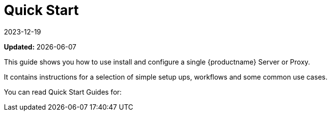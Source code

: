 [[quickstart-suma-overview]]
= Quick Start  
:revdate: 2023-12-19
:page-revdate: {revdate}

**Updated:** {docdate}

This guide shows you how to use install and configure a single {productname} Server or Proxy.

It contains instructions for a selection of simple setup ups, workflows and some common use cases. 

You can read Quick Start Guides for:

//SUMA Server & Proxy QuickStart

ifeval::[{suma-content} == true]
* xref:quickstart:quickstart-install-suma-server.adoc[Quick Start SUMA Server]
* xref:quickstart:quickstart-install-suma-proxy.adoc[Quick Start SUMA Proxy]
endif::[]

//Uyuni Server & Proxy QuickStart

ifeval::[{uyuni-content} == true]
* xref:quickstart:quickstart-install-uyuni-server.adoc[Install Uyuni Server]
* xref:quickstart:quickstart-install-uyuni-proxy.adoc[Install Uyuni Proxy]
endif::[]
